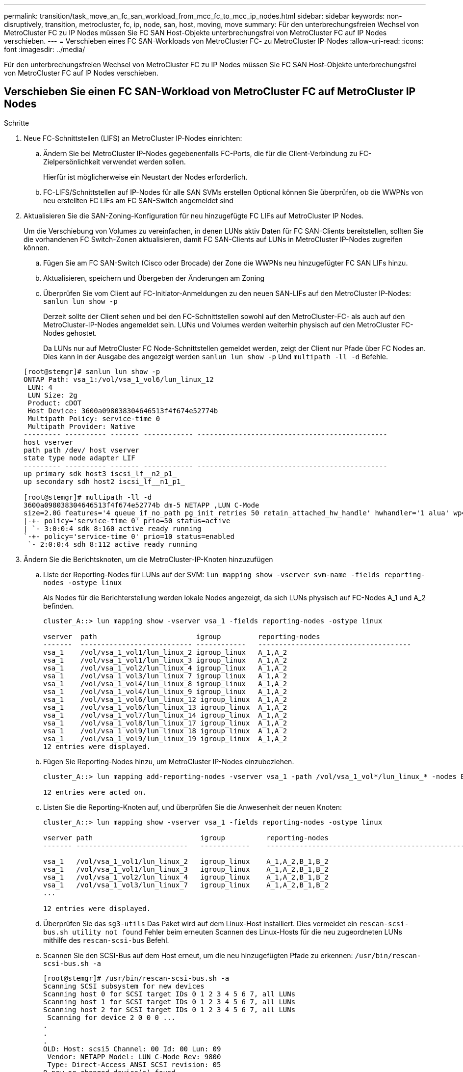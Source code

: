 ---
permalink: transition/task_move_an_fc_san_workload_from_mcc_fc_to_mcc_ip_nodes.html 
sidebar: sidebar 
keywords: non-disruptively, transition, metrocluster, fc, ip, node, san, host, moving, move 
summary: Für den unterbrechungsfreien Wechsel von MetroCluster FC zu IP Nodes müssen Sie FC SAN Host-Objekte unterbrechungsfrei von MetroCluster FC auf IP Nodes verschieben. 
---
= Verschieben eines FC SAN-Workloads von MetroCluster FC- zu MetroCluster IP-Nodes
:allow-uri-read: 
:icons: font
:imagesdir: ../media/


[role="lead"]
Für den unterbrechungsfreien Wechsel von MetroCluster FC zu IP Nodes müssen Sie FC SAN Host-Objekte unterbrechungsfrei von MetroCluster FC auf IP Nodes verschieben.



== Verschieben Sie einen FC SAN-Workload von MetroCluster FC auf MetroCluster IP Nodes

.Schritte
. Neue FC-Schnittstellen (LIFS) an MetroCluster IP-Nodes einrichten:
+
.. Ändern Sie bei MetroCluster IP-Nodes gegebenenfalls FC-Ports, die für die Client-Verbindung zu FC-Zielpersönlichkeit verwendet werden sollen.
+
Hierfür ist möglicherweise ein Neustart der Nodes erforderlich.

.. FC-LIFS/Schnittstellen auf IP-Nodes für alle SAN SVMs erstellen Optional können Sie überprüfen, ob die WWPNs von neu erstellten FC LIFs am FC SAN-Switch angemeldet sind


. Aktualisieren Sie die SAN-Zoning-Konfiguration für neu hinzugefügte FC LIFs auf MetroCluster IP Nodes.
+
Um die Verschiebung von Volumes zu vereinfachen, in denen LUNs aktiv Daten für FC SAN-Clients bereitstellen, sollten Sie die vorhandenen FC Switch-Zonen aktualisieren, damit FC SAN-Clients auf LUNs in MetroCluster IP-Nodes zugreifen können.

+
.. Fügen Sie am FC SAN-Switch (Cisco oder Brocade) der Zone die WWPNs neu hinzugefügter FC SAN LIFs hinzu.
.. Aktualisieren, speichern und Übergeben der Änderungen am Zoning
.. Überprüfen Sie vom Client auf FC-Initiator-Anmeldungen zu den neuen SAN-LIFs auf den MetroCluster IP-Nodes: `sanlun lun show -p`
+
Derzeit sollte der Client sehen und bei den FC-Schnittstellen sowohl auf den MetroCluster-FC- als auch auf den MetroCluster-IP-Nodes angemeldet sein. LUNs und Volumes werden weiterhin physisch auf den MetroCluster FC-Nodes gehostet.

+
Da LUNs nur auf MetroCluster FC Node-Schnittstellen gemeldet werden, zeigt der Client nur Pfade über FC Nodes an. Dies kann in der Ausgabe des angezeigt werden `sanlun lun show -p` Und `multipath -ll -d` Befehle.

+
[listing]
----
[root@stemgr]# sanlun lun show -p
ONTAP Path: vsa_1:/vol/vsa_1_vol6/lun_linux_12
 LUN: 4
 LUN Size: 2g
 Product: cDOT
 Host Device: 3600a098038304646513f4f674e52774b
 Multipath Policy: service-time 0
 Multipath Provider: Native
--------- ---------- ------- ------------ ----------------------------------------------
host vserver
path path /dev/ host vserver
state type node adapter LIF
--------- ---------- ------- ------------ ----------------------------------------------
up primary sdk host3 iscsi_lf__n2_p1_
up secondary sdh host2 iscsi_lf__n1_p1_

[root@stemgr]# multipath -ll -d
3600a098038304646513f4f674e52774b dm-5 NETAPP ,LUN C-Mode
size=2.0G features='4 queue_if_no_path pg_init_retries 50 retain_attached_hw_handle' hwhandler='1 alua' wp=rw
|-+- policy='service-time 0' prio=50 status=active
| `- 3:0:0:4 sdk 8:160 active ready running
`-+- policy='service-time 0' prio=10 status=enabled
 `- 2:0:0:4 sdh 8:112 active ready running
----


. Ändern Sie die Berichtsknoten, um die MetroCluster-IP-Knoten hinzuzufügen
+
.. Liste der Reporting-Nodes für LUNs auf der SVM: `lun mapping show -vserver svm-name -fields reporting-nodes -ostype linux`
+
Als Nodes für die Berichterstellung werden lokale Nodes angezeigt, da sich LUNs physisch auf FC-Nodes A_1 und A_2 befinden.

+
[listing]
----
cluster_A::> lun mapping show -vserver vsa_1 -fields reporting-nodes -ostype linux

vserver  path                        igroup         reporting-nodes
-------  --------------------------- ------------   -------------------------------------
vsa_1    /vol/vsa_1_vol1/lun_linux_2 igroup_linux   A_1,A_2
vsa_1    /vol/vsa_1_vol1/lun_linux_3 igroup_linux   A_1,A_2
vsa_1    /vol/vsa_1_vol2/lun_linux_4 igroup_linux   A_1,A_2
vsa_1    /vol/vsa_1_vol3/lun_linux_7 igroup_linux   A_1,A_2
vsa_1    /vol/vsa_1_vol4/lun_linux_8 igroup_linux   A_1,A_2
vsa_1    /vol/vsa_1_vol4/lun_linux_9 igroup_linux   A_1,A_2
vsa_1    /vol/vsa_1_vol6/lun_linux_12 igroup_linux  A_1,A_2
vsa_1    /vol/vsa_1_vol6/lun_linux_13 igroup_linux  A_1,A_2
vsa_1    /vol/vsa_1_vol7/lun_linux_14 igroup_linux  A_1,A_2
vsa_1    /vol/vsa_1_vol8/lun_linux_17 igroup_linux  A_1,A_2
vsa_1    /vol/vsa_1_vol9/lun_linux_18 igroup_linux  A_1,A_2
vsa_1    /vol/vsa_1_vol9/lun_linux_19 igroup_linux  A_1,A_2
12 entries were displayed.
----
.. Fügen Sie Reporting-Nodes hinzu, um MetroCluster IP-Nodes einzubeziehen.
+
[listing]
----
cluster_A::> lun mapping add-reporting-nodes -vserver vsa_1 -path /vol/vsa_1_vol*/lun_linux_* -nodes B_1,B_2 -igroup igroup_linux

12 entries were acted on.
----
.. Listen Sie die Reporting-Knoten auf, und überprüfen Sie die Anwesenheit der neuen Knoten:
+
[listing]
----
cluster_A::> lun mapping show -vserver vsa_1 -fields reporting-nodes -ostype linux

vserver path                          igroup          reporting-nodes
------- ---------------------------   ------------    -------------------------------------------------------------------------------

vsa_1   /vol/vsa_1_vol1/lun_linux_2   igroup_linux    A_1,A_2,B_1,B_2
vsa_1   /vol/vsa_1_vol1/lun_linux_3   igroup_linux    A_1,A_2,B_1,B_2
vsa_1   /vol/vsa_1_vol2/lun_linux_4   igroup_linux    A_1,A_2,B_1,B_2
vsa_1   /vol/vsa_1_vol3/lun_linux_7   igroup_linux    A_1,A_2,B_1,B_2
...

12 entries were displayed.
----
.. Überprüfen Sie das `sg3-utils` Das Paket wird auf dem Linux-Host installiert. Dies vermeidet ein `rescan-scsi-bus.sh utility not found` Fehler beim erneuten Scannen des Linux-Hosts für die neu zugeordneten LUNs mithilfe des `rescan-scsi-bus` Befehl.
.. Scannen Sie den SCSI-Bus auf dem Host erneut, um die neu hinzugefügten Pfade zu erkennen: `/usr/bin/rescan-scsi-bus.sh -a`
+
[listing]
----
[root@stemgr]# /usr/bin/rescan-scsi-bus.sh -a
Scanning SCSI subsystem for new devices
Scanning host 0 for SCSI target IDs 0 1 2 3 4 5 6 7, all LUNs
Scanning host 1 for SCSI target IDs 0 1 2 3 4 5 6 7, all LUNs
Scanning host 2 for SCSI target IDs 0 1 2 3 4 5 6 7, all LUNs
 Scanning for device 2 0 0 0 ...
.
.
.
OLD: Host: scsi5 Channel: 00 Id: 00 Lun: 09
 Vendor: NETAPP Model: LUN C-Mode Rev: 9800
 Type: Direct-Access ANSI SCSI revision: 05
0 new or changed device(s) found.
0 remapped or resized device(s) found.
0 device(s) removed.
----
.. Anzeigen der neu hinzugefügten Pfade: `sanlun lun show -p`
+
Jede LUN hat vier Pfade.

+
[listing]
----
[root@stemgr]# sanlun lun show -p
ONTAP Path: vsa_1:/vol/vsa_1_vol6/lun_linux_12
 LUN: 4
 LUN Size: 2g
 Product: cDOT
 Host Device: 3600a098038304646513f4f674e52774b
 Multipath Policy: service-time 0
 Multipath Provider: Native
--------- ---------- ------- ------------ ----------------------------------------------
host vserver
path path /dev/ host vserver
state type node adapter LIF
--------- ---------- ------- ------------ ----------------------------------------------
up primary sdk host3 iscsi_lf__n2_p1_
up secondary sdh host2 iscsi_lf__n1_p1_
up secondary sdag host4 iscsi_lf__n4_p1_
up secondary sdah host5 iscsi_lf__n3_p1_
----
.. Verschieben Sie auf den Controllern die Volumes, die LUNs enthalten, von MetroCluster FC zu den MetroCluster IP-Nodes.
+
[listing]
----
cluster_A::> vol move start -vserver vsa_1 -volume vsa_1_vol1 -destination-aggregate A_1_htp_005_aggr1
[Job 1877] Job is queued: Move "vsa_1_vol1" in Vserver "vsa_1" to aggregate "A_1_htp_005_aggr1". Use the "volume move show -vserver vsa_1 -volume vsa_1_vol1"
command to view the status of this operation.
cluster_A::> volume move show
Vserver    Volume    State    Move Phase   Percent-Complete Time-To-Complete
--------- ---------- -------- ----------   ---------------- ----------------
vsa_1     vsa_1_vol1 healthy  initializing
 - -
----
.. Zeigen Sie auf dem FC SAN-Client die LUN-Informationen an: `sanlun lun show -p`
+
Die FC-Schnittstellen auf den MetroCluster IP Nodes, in denen sich die LUN nun befindet, werden als primäre Pfade aktualisiert. Wenn der primäre Pfad nach der Volume-Verschiebung nicht aktualisiert wird, führen Sie /usr/bin/rescan-scsi-bus.sh -a aus oder warten Sie einfach, bis Multipath-Rescanning stattfindet.

+
Der primäre Pfad im folgenden Beispiel ist die LIF auf dem MetroCluster IP Node.

+
[listing]
----
[root@localhost ~]# sanlun lun show -p

                    ONTAP Path: vsa_1:/vol/vsa_1_vol1/lun_linux_2
                           LUN: 22
                      LUN Size: 2g
                       Product: cDOT
                   Host Device: 3600a098038302d324e5d50305063546e
              Multipath Policy: service-time 0
            Multipath Provider: Native
--------- ---------- ------- ------------ ----------------------------------------------
host      vserver
path      path       /dev/   host         vserver
state     type       node    adapter      LIF
--------- ---------- ------- ------------ ----------------------------------------------
up        primary    sddv    host6        fc_5
up        primary    sdjx    host7        fc_6
up        secondary  sdgv    host6        fc_8
up        secondary  sdkr    host7        fc_8
----
.. Wiederholen Sie die oben genannten Schritte für alle Volumes, LUNs und FC-Schnittstellen, die zu einem FC-SAN-Host gehören.
+
Nach Abschluss dieser Fertigstellung sollten sich alle LUNs für eine bestimmte SVM und ein FC-SAN-Host auf MetroCluster IP-Nodes befinden.



. Entfernen Sie die Knoten für die Berichterstellung und scannen Sie Pfade vom Client erneut.
+
.. Entfernen Sie die Remote Reporting Nodes (die MetroCluster FC Nodes) für die linux LUNs: `lun mapping remove-reporting-nodes -vserver vsa_1 -path * -igroup igroup_linux -remote-nodes true`
+
[listing]
----
cluster_A::> lun mapping remove-reporting-nodes -vserver vsa_1 -path * -igroup igroup_linux -remote-nodes true
12 entries were acted on.
----
.. Überprüfen Sie die Reporting-Nodes für die LUNs: `lun mapping show -vserver vsa_1 -fields reporting-nodes -ostype linux`
+
[listing]
----
cluster_A::> lun mapping show -vserver vsa_1 -fields reporting-nodes -ostype linux

vserver path igroup reporting-nodes
------- --------------------------- ------------ -----------------------------------------
vsa_1 /vol/vsa_1_vol1/lun_linux_2 igroup_linux B_1,B_2
vsa_1 /vol/vsa_1_vol1/lun_linux_3 igroup_linux B_1,B_2
vsa_1 /vol/vsa_1_vol2/lun_linux_4 igroup_linux B_1,B_2
...

12 entries were displayed.
----
.. SCSI-Bus auf dem Client erneut scannen: `/usr/bin/rescan-scsi-bus.sh -r`
+
Die Pfade aus den MetroCluster FC-Knoten werden entfernt:

+
[listing]
----
[root@stemgr]# /usr/bin/rescan-scsi-bus.sh -r
Syncing file systems
Scanning SCSI subsystem for new devices and remove devices that have disappeared
Scanning host 0 for SCSI target IDs 0 1 2 3 4 5 6 7, all LUNs
Scanning host 1 for SCSI target IDs 0 1 2 3 4 5 6 7, all LUNs
Scanning host 2 for SCSI target IDs 0 1 2 3 4 5 6 7, all LUNs
sg0 changed: LU not available (PQual 1)
REM: Host: scsi2 Channel: 00 Id: 00 Lun: 00
DEL: Vendor: NETAPP Model: LUN C-Mode Rev: 9800
 Type: Direct-Access ANSI SCSI revision: 05
sg2 changed: LU not available (PQual 1)
.
.
.
OLD: Host: scsi5 Channel: 00 Id: 00 Lun: 09
 Vendor: NETAPP Model: LUN C-Mode Rev: 9800
 Type: Direct-Access ANSI SCSI revision: 05
0 new or changed device(s) found.
0 remapped or resized device(s) found.
24 device(s) removed.
 [2:0:0:0]
 [2:0:0:1]
...
----
.. Vergewissern Sie sich, dass vom Host nur Pfade von den MetroCluster IP-Nodes sichtbar sind: `sanlun lun show -p`
.. Entfernen Sie bei Bedarf iSCSI LIFs von den MetroCluster FC-Nodes.
+
Dies sollte geschehen, wenn andere LUNs auf den Nodes anderen Clients zugeordnet sind.




